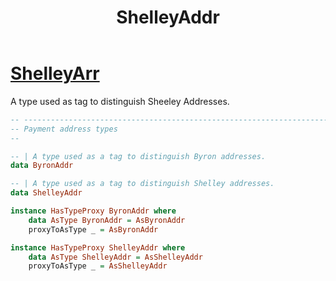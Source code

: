 :PROPERTIES:
:ID:       e25bfe71-f886-451d-8f8f-555680db9d2e
:END:
#+title: ShelleyAddr

* [[https://input-output-hk.github.io/cardano-node/cardano-api/lib/Cardano-Api-Address.html#g:3][ShelleyArr]]
A type used as tag to distinguish Sheeley Addresses.


#+begin_src haskell
-- ----------------------------------------------------------------------------
-- Payment address types
--

-- | A type used as a tag to distinguish Byron addresses.
data ByronAddr

-- | A type used as a tag to distinguish Shelley addresses.
data ShelleyAddr

instance HasTypeProxy ByronAddr where
    data AsType ByronAddr = AsByronAddr
    proxyToAsType _ = AsByronAddr

instance HasTypeProxy ShelleyAddr where
    data AsType ShelleyAddr = AsShelleyAddr
    proxyToAsType _ = AsShelleyAddr
#+end_src
